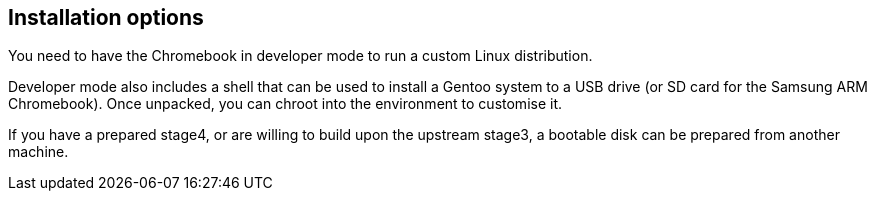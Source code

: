 == Installation options ==

You need to have the Chromebook in developer mode to run a custom Linux distribution.

Developer mode also includes a shell that can be used to install a Gentoo system to a USB drive (or SD card for the Samsung ARM Chromebook). Once unpacked, you can chroot into the environment to customise it.

If you have a prepared stage4, or are willing to build upon the upstream stage3, a bootable disk can be prepared from another machine.
